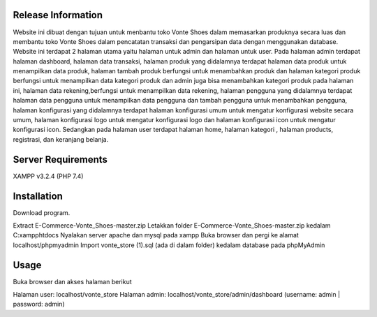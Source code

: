 *******************
Release Information
*******************
Website ini dibuat dengan tujuan untuk menbantu toko Vonte Shoes dalam memasarkan produknya secara luas dan membantu toko Vonte Shoes dalam pencatatan transaksi dan pengarsipan data dengan menggunakan database.
Website ini terdapat 2 halaman utama yaitu halaman untuk admin dan halaman untuk user. Pada halaman admin terdapat halaman dashboard, halaman data transaksi, halaman produk yang didalamnya terdapat halaman data produk untuk menampilkan data produk, halaman tambah produk berfungsi untuk menambahkan produk dan halaman kategori produk berfungsi untuk menampilkan data kategori produk dan admin juga bisa menambahkan kategori produk pada halaman ini, halaman data rekening,berfungsi untuk menampilkan data rekening, halaman pengguna yang didalamnya terdapat halaman data pengguna untuk menampilkan data pengguna dan tambah pengguna untuk menambahkan pengguna, halaman konfigurasi yang didalamnya terdapat halaman konfigurasi umum untuk mengatur konfigurasi website secara umum, halaman konfigurasi logo untuk mengatur konfigurasi logo dan halaman konfigurasi icon untuk mengatur konfigurasi icon. Sedangkan pada halaman user terdapat halaman home, halaman kategori , halaman products, registrasi, dan keranjang belanja.

*******************
Server Requirements
*******************
XAMPP v3.2.4 (PHP 7.4)

************
Installation
************
Download program.

Extract E-Commerce-Vonte_Shoes-master.zip
Letakkan folder E-Commerce-Vonte_Shoes-master.zip kedalam C:\xampp\htdocs
Nyalakan server apache dan mysql pada xampp
Buka browser dan pergi ke alamat localhost/phpmyadmin
Import vonte_store (1).sql (ada di dalam folder) kedalam database pada phpMyAdmin

***************
Usage
***************
Buka browser dan akses halaman berikut

Halaman user: localhost/vonte_store
Halaman admin: localhost/vonte_store/admin/dashboard (username: admin | password: admin)
